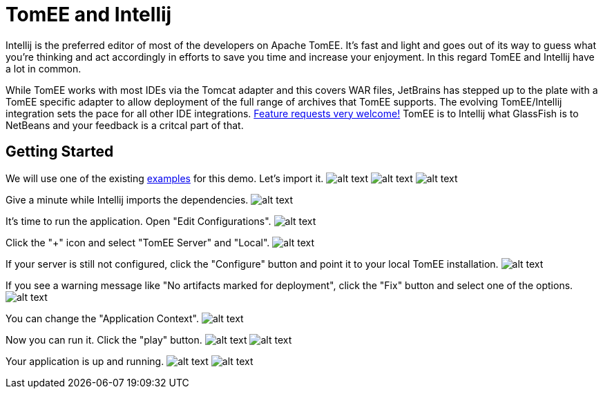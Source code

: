 = TomEE and Intellij
:index-group: IDE
:jbake-date: 2018-12-05
:jbake-type: page
:jbake-status: published

Intellij is the preferred editor of most of the developers on Apache TomEE.
It's fast and light and goes out of its way to guess what you're thinking and act accordingly in efforts to save you time and increase your enjoyment.
In this regard TomEE and Intellij have a lot in common.

While TomEE works with most IDEs via the Tomcat adapter and this covers WAR files, JetBrains has stepped up to the plate with a TomEE specific adapter to allow deployment of the full range of archives that TomEE supports.
The evolving TomEE/Intellij integration sets the pace for all other IDE integrations.
http://youtrack.jetbrains.com/issues/IDEA[Feature requests very welcome!]  TomEE is to Intellij what GlassFish is to NetBeans and your feedback is a critcal part of that.

== Getting Started

We will use one of the existing https://svn.apache.org/repos/asf/tomee/tomee/trunk/examples/[examples] for this demo.
Let's import it.
image:http://people.apache.org/~tveronezi/tomee/tomee_site/intellij_integration/windows8_01.png[alt text]
image:http://people.apache.org/~tveronezi/tomee/tomee_site/intellij_integration/windows8_02.png[alt text]
image:http://people.apache.org/~tveronezi/tomee/tomee_site/intellij_integration/windows8_03.png[alt text]

Give a minute while Intellij imports the dependencies.
image:http://people.apache.org/~tveronezi/tomee/tomee_site/intellij_integration/windows8_04.png[alt text]

It's time to run the application.
Open "Edit Configurations".
image:http://people.apache.org/~tveronezi/tomee/tomee_site/intellij_integration/windows8_05.png[alt text]

Click the "+" icon and select "TomEE Server" and "Local".
image:http://people.apache.org/~tveronezi/tomee/tomee_site/intellij_integration/windows8_06.png[alt text]

If your server is still not configured, click the "Configure" button and point it to your local TomEE installation.
image:http://people.apache.org/~tveronezi/tomee/tomee_site/intellij_integration/windows8_07.png[alt text]

If you see a warning message like "No artifacts marked for deployment", click the "Fix" button and select one of the options.
image:http://people.apache.org/~tveronezi/tomee/tomee_site/intellij_integration/windows8_08.png[alt text]

You can change the "Application Context".
image:http://people.apache.org/~tveronezi/tomee/tomee_site/intellij_integration/windows8_09.png[alt text]

Now you can run it.
Click the "play" button.
image:http://people.apache.org/~tveronezi/tomee/tomee_site/intellij_integration/windows8_10.png[alt text]
image:http://people.apache.org/~tveronezi/tomee/tomee_site/intellij_integration/windows8_11.png[alt text]

Your application is up and running.
image:http://people.apache.org/~tveronezi/tomee/tomee_site/intellij_integration/windows8_12.png[alt text]
image:http://people.apache.org/~tveronezi/tomee/tomee_site/intellij_integration/windows8_13.png[alt text]
